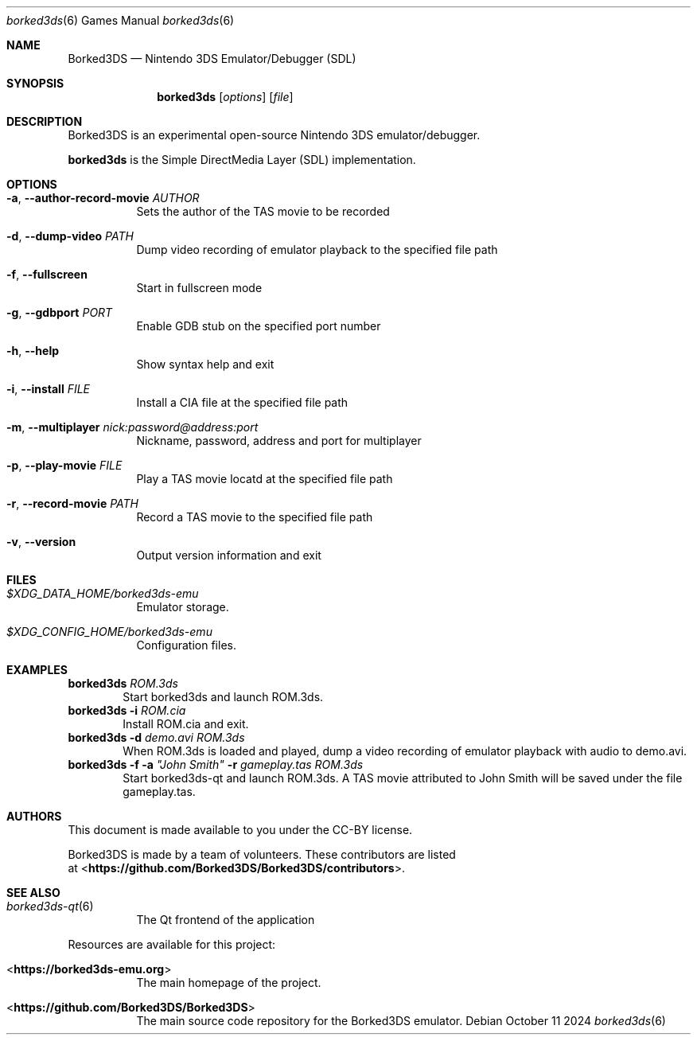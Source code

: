 .Dd October 11 2024
.Dt borked3ds 6
.Os
.Sh NAME
.Nm Borked3DS
.Nd Nintendo 3DS Emulator/Debugger (SDL)
.Sh SYNOPSIS
.Nm borked3ds
.Op Ar options
.Op Ar file
.Sh DESCRIPTION
Borked3DS is an experimental open-source Nintendo 3DS emulator/debugger.
.Pp
.Nm borked3ds
is the Simple DirectMedia Layer (SDL) implementation.
.Sh OPTIONS
.Bl -tag -width Ds
.It Fl a , Fl Fl author-record-movie Ar AUTHOR
Sets the author of the TAS movie to be recorded
.It Fl d , Fl Fl dump-video Ar PATH
Dump video recording of emulator playback to the specified file path
.It Fl f , Fl Fl fullscreen
Start in fullscreen mode
.It Fl g , Fl Fl gdbport Ar PORT
Enable GDB stub on the specified port number
.It Fl h , Fl Fl help
Show syntax help and exit
.It Fl i , Fl Fl install Ar FILE 
Install a CIA file at the specified file path
.It Fl m , Fl Fl multiplayer Ar nick:password@address:port
Nickname, password, address and port for multiplayer
.It Fl p , Fl Fl play-movie Ar FILE 
Play a TAS movie locatd at the specified file path
.It Fl r , Fl Fl record-movie Ar PATH
Record a TAS movie to the specified file path
.It Fl v , Fl Fl version
Output version information and exit
.Sh FILES
.Bl -tag -width Ds
.It Pa $XDG_DATA_HOME/borked3ds-emu
Emulator storage.
.It Pa $XDG_CONFIG_HOME/borked3ds-emu
Configuration files.
.El
.Sh EXAMPLES
.Nm borked3ds Ar ROM.3ds
.D1 Start borked3ds and launch ROM.3ds.
.Nm borked3ds Fl i Ar ROM.cia
.D1 Install ROM.cia and exit.
.Nm borked3ds Fl d Ar demo.avi Ar ROM.3ds
.D1 When ROM.3ds is loaded and played, dump a video recording of emulator playback with audio to demo.avi.
.Nm borked3ds Fl f Fl a Ar \(dqJohn Smith\(dq Fl r Ar gameplay.tas Ar ROM.3ds
.D1 Start borked3ds-qt and launch ROM.3ds. A TAS movie attributed to John Smith will be saved under the file gameplay.tas.
.Sh AUTHORS
This document is made available to you under the CC-BY license.
.Pp
Borked3DS is made by a team of volunteers. These contributors are listed
 at <\fBhttps://github.com/Borked3DS/Borked3DS/contributors\fR>.
.Pp
.Sh SEE ALSO
.Bl -tag -width Ds
.It Xr borked3ds-qt 6
The Qt frontend of the application
.El
.Pp
Resources are available for this project:
.Bl -tag -width Ds
.It <\fBhttps://borked3ds-emu.org\fR>
The main homepage of the project.
.It <\fBhttps://github.com/Borked3DS/Borked3DS\fR>
The main source code repository for the Borked3DS emulator.
.Pp
